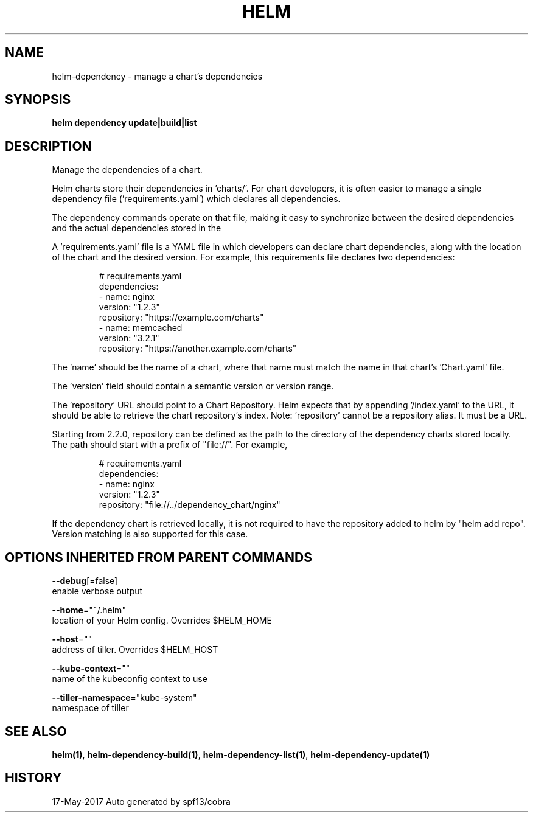 .TH "HELM" "1" "May 2017" "Auto generated by spf13/cobra" "" 
.nh
.ad l


.SH NAME
.PP
helm\-dependency \- manage a chart's dependencies


.SH SYNOPSIS
.PP
\fBhelm dependency update|build|list\fP


.SH DESCRIPTION
.PP
Manage the dependencies of a chart.

.PP
Helm charts store their dependencies in 'charts/'. For chart developers, it is
often easier to manage a single dependency file ('requirements.yaml')
which declares all dependencies.

.PP
The dependency commands operate on that file, making it easy to synchronize
between the desired dependencies and the actual dependencies stored in the
'charts/' directory.

.PP
A 'requirements.yaml' file is a YAML file in which developers can declare chart
dependencies, along with the location of the chart and the desired version.
For example, this requirements file declares two dependencies:

.PP
.RS

.nf
# requirements.yaml
dependencies:
\- name: nginx
  version: "1.2.3"
  repository: "https://example.com/charts"
\- name: memcached
  version: "3.2.1"
  repository: "https://another.example.com/charts"

.fi
.RE

.PP
The 'name' should be the name of a chart, where that name must match the name
in that chart's 'Chart.yaml' file.

.PP
The 'version' field should contain a semantic version or version range.

.PP
The 'repository' URL should point to a Chart Repository. Helm expects that by
appending '/index.yaml' to the URL, it should be able to retrieve the chart
repository's index. Note: 'repository' cannot be a repository alias. It must be
a URL.

.PP
Starting from 2.2.0, repository can be defined as the path to the directory of
the dependency charts stored locally. The path should start with a prefix of
"file://". For example,

.PP
.RS

.nf
# requirements.yaml
dependencies:
\- name: nginx
  version: "1.2.3"
  repository: "file://../dependency\_chart/nginx"

.fi
.RE

.PP
If the dependency chart is retrieved locally, it is not required to have the
repository added to helm by "helm add repo". Version matching is also supported
for this case.


.SH OPTIONS INHERITED FROM PARENT COMMANDS
.PP
\fB\-\-debug\fP[=false]
    enable verbose output

.PP
\fB\-\-home\fP="~/.helm"
    location of your Helm config. Overrides $HELM\_HOME

.PP
\fB\-\-host\fP=""
    address of tiller. Overrides $HELM\_HOST

.PP
\fB\-\-kube\-context\fP=""
    name of the kubeconfig context to use

.PP
\fB\-\-tiller\-namespace\fP="kube\-system"
    namespace of tiller


.SH SEE ALSO
.PP
\fBhelm(1)\fP, \fBhelm\-dependency\-build(1)\fP, \fBhelm\-dependency\-list(1)\fP, \fBhelm\-dependency\-update(1)\fP


.SH HISTORY
.PP
17\-May\-2017 Auto generated by spf13/cobra
